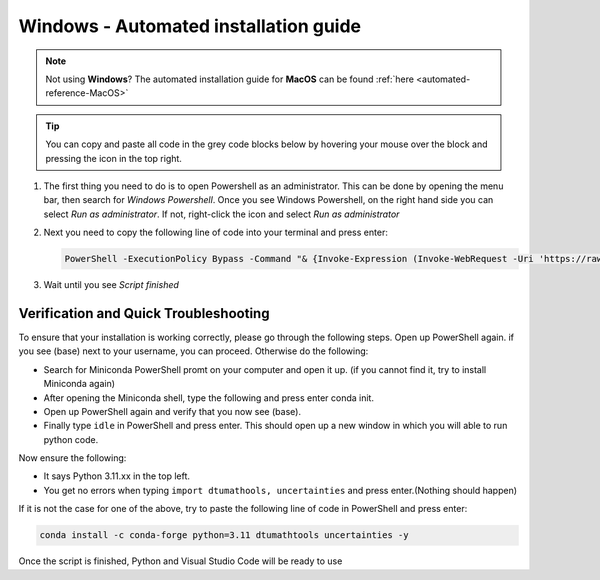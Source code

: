 .. _automated-reference-windows:

Windows - Automated installation guide
================================

.. note::
    Not using **Windows**? The automated installation guide for **MacOS** can be found :ref:`here <automated-reference-MacOS>`

.. tip::
    You can copy and paste all code in the grey code blocks below by hovering your mouse over the block and pressing the icon in the top right.


#. 

    The first thing you need to do is to open Powershell as an administrator. This can be done
    by opening the menu bar, then search for *Windows Powershell*. Once you see Windows
    Powershell, on the right hand side you can select *Run as administrator*. If not, right-click the
    icon and select *Run as administrator*

#. 
    Next you need to copy the following line of code into your terminal and press enter:

    .. code-block::

        PowerShell -ExecutionPolicy Bypass -Command "& {Invoke-Expression (Invoke-WebRequest -Uri 'https://raw.githubusercontent.com/dtudk/pythonsupport-scripts/main/AutoInstallWindows.ps1' -UseBasicParsing).Content}"

#.
    Wait until you see *Script finished*


Verification and Quick Troubleshooting
--------------------------------------
To ensure that your installation is working correctly, please go through the following steps.
Open up PowerShell again. if you see (base) next to your username, you can proceed. Otherwise do the following:

• Search for Miniconda PowerShell promt on your computer and open it up. (if you cannot find it, try to install Miniconda again)
• After opening the Miniconda shell, type the following and press enter conda init.
• Open up PowerShell again and verify that you now see (base).
• Finally type ``idle`` in PowerShell and press enter. This should open up a new window in which you will able to run python code.

Now ensure the following:

• It says Python 3.11.xx in the top left.
• You get no errors when typing ``import dtumathools, uncertainties`` and press enter.(Nothing should happen)

If it is not the case for one of the above, try to paste the following line of code in PowerShell and press enter:

.. code-block::

     conda install -c conda-forge python=3.11 dtumathtools uncertainties -y

Once the script is finished, Python and Visual Studio Code will be ready to use

